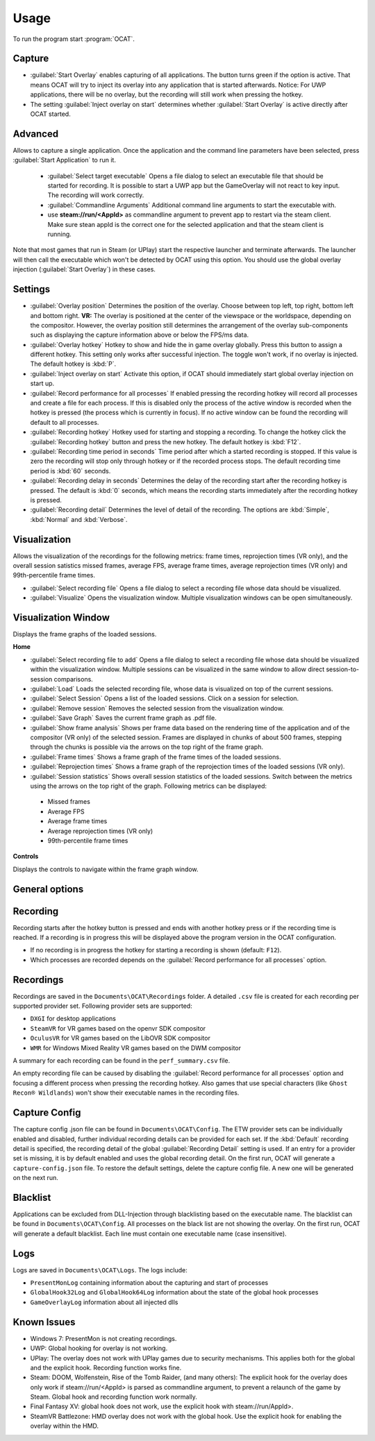 Usage
=====

To run the program start :program:`OCAT`.

Capture
---------------

* :guilabel:`Start Overlay` enables capturing of all applications. The button turns green if the option is active. That means OCAT will try to inject its overlay into any application that is started afterwards. Notice: For UWP applications, there will be no overlay, but the recording will still work when pressing the hotkey.
* The setting :guilabel:`Inject overlay on start` determines whether :guilabel:`Start Overlay` is active directly after OCAT started.


Advanced
---------------
Allows to capture a single application. Once the application and the command line parameters have been selected, press :guilabel:`Start Application` to run it.

  * :guilabel:`Select target executable` Opens a file dialog to select an executable file that should be started for recording. It is possible to start a UWP app but the GameOverlay will not react to key input. The recording will work correctly.
  * :guilabel:`Commandline Arguments` Additional command line arguments to start the executable with.
  * use **steam://run/<AppId>** as commandline argument to prevent app to restart via the steam client. Make sure stean appId is the correct one for the selected application and that the steam client is running.

Note that most games that run in Steam (or UPlay) start the respective launcher and terminate afterwards. The launcher will then call the executable which won't be detected by OCAT using this option. You should use the global overlay injection (:guilabel:`Start Overlay`) in these cases.


Settings
-----------------

* :guilabel:`Overlay position` Determines the position of the overlay. Choose between top left, top right, bottom left and bottom right. **VR:** The overlay is positioned at the center of the viewspace or the worldspace, depending on the compositor. However, the overlay position still determines the arrangement of the overlay sub-components such as displaying the capture information above or below the FPS/ms data.
* :guilabel:`Overlay hotkey` Hotkey to show and hide the in game overlay globally. Press this button to assign a different hotkey. This setting only works after successful injection. The toggle won't work, if no overlay is injected. The default hotkey is :kbd:`P`.
* :guilabel:`Inject overlay on start` Activate this option, if OCAT should immediately start global overlay injection on start up.
* :guilabel:`Record performance for all processes` If enabled pressing the recording hotkey will record all processes and create a file for each process. If this is disabled only the process of the active window is recorded when the hotkey is pressed (the process which is currently in focus). If no active window can be found the recording will default to all processes.
* :guilabel:`Recording hotkey` Hotkey used for starting and stopping a recording. To change the hotkey click the :guilabel:`Recording hotkey` button and press the new hotkey. The default hotkey is :kbd:`F12`.
* :guilabel:`Recording time period in seconds` Time period after which a started recording is stopped. If this value is zero the recording will stop only through hotkey or if the recorded process stops. The default recording time period is :kbd:`60` seconds.
* :guilabel:`Recording delay in seconds` Determines the delay of the recording start after the recording hotkey is pressed. The default is :kbd:`0` seconds, which means the recording starts immediately after the recording hotkey is pressed.
* :guilabel:`Recording detail` Determines the level of detail of the recording. The options are :kbd:`Simple`, :kbd:`Normal` and :kbd:`Verbose`.


Visualization
---------------
Allows the visualization of the recordings for the following metrics: frame times, reprojection times (VR only), and the overall session satistics missed frames, average FPS, average frame times, average reprojection times (VR only) and 99th-percentile frame times.

* :guilabel:`Select recording file` Opens a file dialog to select a recording file whose data should be visualized.
* :guilabel:`Visualize` Opens the visualization window. Multiple visualization windows can be open simultaneously.


Visualization Window
--------------------
Displays the frame graphs of the loaded sessions.

**Home**

* :guilabel:`Select recording file to add` Opens a file dialog to select a recording file whose data should be visualized within the visualization window. Multiple sessions can be visualized in the same window to allow direct session-to-session comparisons.
* :guilabel:`Load` Loads the selected recording file, whose data is visualized on top of the current sessions.
* :guilabel:`Select Session` Opens a list of the loaded sessions. Click on a session for selection.
* :guilabel:`Remove session` Removes the selected session from the visualization window.
* :guilabel:`Save Graph` Saves the current frame graph as .pdf file.
* :guilabel:`Show frame analysis` Shows per frame data based on the rendering time of the application and of the compositor (VR only) of the selected session. Frames are displayed in chunks of about 500 frames, stepping through the chunks is possible via the arrows on the top right of the frame graph.
* :guilabel:`Frame times` Shows a frame graph of the frame times of the loaded sessions.
* :guilabel:`Reprojection times` Shows a frame graph of the reprojection times of the loaded sessions (VR only).
* :guilabel:`Session statistics` Shows overall session statistics of the loaded sessions. Switch between the metrics using the arrows on the top right of the graph. Following metrics can be displayed:
 - Missed frames
 - Average FPS
 - Average frame times
 - Average reprojection times (VR only)
 - 99th-percentile frame times


**Controls**

Displays the controls to navigate within the frame graph window.

General options
---------------


Recording
---------------

Recording starts after the hotkey button is pressed and ends with another hotkey press or if the recording time is reached. If a recording is in progress this will be displayed above the program version in the OCAT configuration.  

* If no recording is in progress the hotkey for starting a recording is shown (default: ``F12``).
* Which processes are recorded depends on the :guilabel:`Record performance for all processes` option.

Recordings
----------

Recordings are saved in the ``Documents\OCAT\Recordings`` folder. A detailed ``.csv`` file is created for each recording per supported provider set. Following provider sets are supported:

* ``DXGI`` for desktop applications
* ``SteamVR`` for VR games based on the openvr SDK compositor
* ``OculusVR`` for VR games based on the LibOVR SDK compositor
* ``WMR`` for Windows Mixed Reality VR games based on the DWM compositor

A summary for each recording can be found in the ``perf_summary.csv`` file.  

An empty recording file can be caused by disabling the :guilabel:`Record performance for all processes` option and focusing a different process when pressing the recording hotkey.
Also games that use special characters (like ``Ghost Recon® Wildlands``) won't show their executable names in the recording files.

Capture Config
--------------
The capture config .json file can be found in ``Documents\OCAT\Config``. The ETW provider sets can be individually enabled and disabled, further individual recording details can be provided for each set. If the :kbd:`Default` recording detail is specified, the recording detail of the global :guilabel:`Recording Detail` setting is used. If an entry for a provider set is missing, it is by default enabled and uses the global recording detail.
On the first run, OCAT will generate a ``capture-config.json`` file. To restore the default settings, delete the capture config file. A new one will be generated on the next run.

Blacklist
---------

Applications can be excluded from DLL-Injection through blacklisting based on the executable name. The blacklist can be found in ``Documents\OCAT\Config``. 
All processes on the black list are not showing the overlay. On the first run, OCAT will generate a default blacklist. Each line must contain one executable name (case insensitive).

Logs
---------

Logs are saved in ``Documents\OCAT\Logs``. The logs include:

* ``PresentMonLog`` containing information about the capturing and start of processes
* ``GlobalHook32Log`` and ``GlobalHook64Log`` information about the state of the global hook processes
* ``GameOverlayLog`` information about all injected dlls

Known Issues
------------

* Windows 7: PresentMon is not creating recordings.
* UWP: Global hooking for overlay is not working.
* UPlay: The overlay does not work with UPlay games due to security mechanisms. This applies both for the global and the explicit hook. Recording function works fine.
* Steam: DOOM, Wolfenstein, Rise of the Tomb Raider, (and many others): The explicit hook for the overlay does only work if steam://run/<AppId> is parsed as commandline argument, to prevent a relaunch of the game by Steam. Global hook and recording function work normally.
* Final Fantasy XV: global hook does not work, use the explicit hook with steam://run/AppId>.
* SteamVR Battlezone: HMD overlay does not work with the global hook. Use the explicit hook for enabling the overlay within the HMD.
